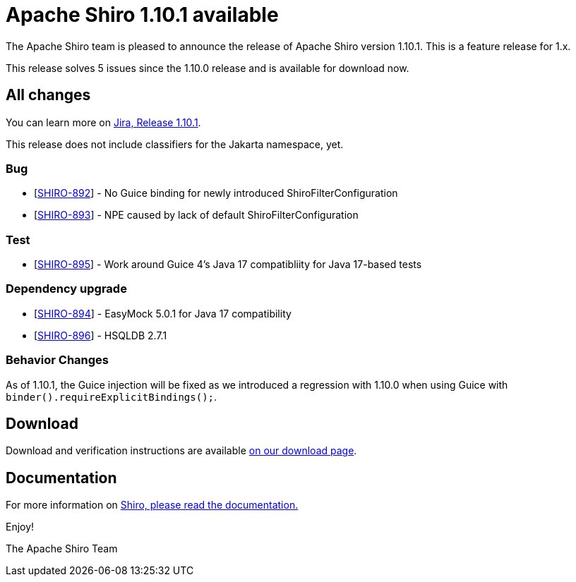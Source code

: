 ////
# Licensed to the Apache Software Foundation (ASF) under one
# or more contributor license agreements.  See the NOTICE file
# distributed with this work for additional information
# regarding copyright ownership.  The ASF licenses this file
# to you under the Apache License, Version 2.0 (the
# "License"); you may not use this file except in compliance
# with the License.  You may obtain a copy of the License at
#
#   http://www.apache.org/licenses/LICENSE-2.0
#
# Unless required by applicable law or agreed to in writing,
# software distributed under the License is distributed on an
# "AS IS" BASIS, WITHOUT WARRANTIES OR CONDITIONS OF ANY
# KIND, either express or implied.  See the License for the
# specific language governing permissions and limitations
# under the License.
////

= Apache Shiro 1.10.1 available
:jbake-author: Benjamin Marwell
:jbake-date: 2022-11-19 00:00:00
:jbake-type: post
:jbake-status: published
:jbake-tags: blog, release
:idprefix:
:icons: font

The Apache Shiro team is pleased to announce the release of Apache Shiro version 1.10.1.
This is a feature release for 1.x.

This release solves 5 issues since the 1.10.0 release and is available for download now.

== All changes

You can learn more on https://issues.apache.org/jira/secure/ReleaseNote.jspa?projectId=12310950&version=12352460[Jira, Release 1.10.1].

This release does not include classifiers for the Jakarta namespace, yet.

=== Bug

* [https://issues.apache.org/jira/browse/SHIRO-892[SHIRO-892]] - No Guice binding for newly introduced ShiroFilterConfiguration
* [https://issues.apache.org/jira/browse/SHIRO-893[SHIRO-893]] - NPE caused by lack of default ShiroFilterConfiguration

=== Test

* [https://issues.apache.org/jira/browse/SHIRO-895[SHIRO-895]] - Work around Guice 4's Java 17 compatibliity for Java 17-based tests

=== Dependency upgrade

* [https://issues.apache.org/jira/browse/SHIRO-894[SHIRO-894]] - EasyMock 5.0.1 for Java 17 compatibility
* [https://issues.apache.org/jira/browse/SHIRO-896[SHIRO-896]] - HSQLDB 2.7.1

=== Behavior Changes

As of 1.10.1, the Guice injection will be fixed as we introduced a regression with 1.10.0 when using Guice with `binder().requireExplicitBindings();`.


== Download

Download and verification instructions are available link:/download.html[on our download page].

== Documentation

For more information on link:/documentation.html[Shiro, please read the documentation.]

Enjoy!

The Apache Shiro Team
